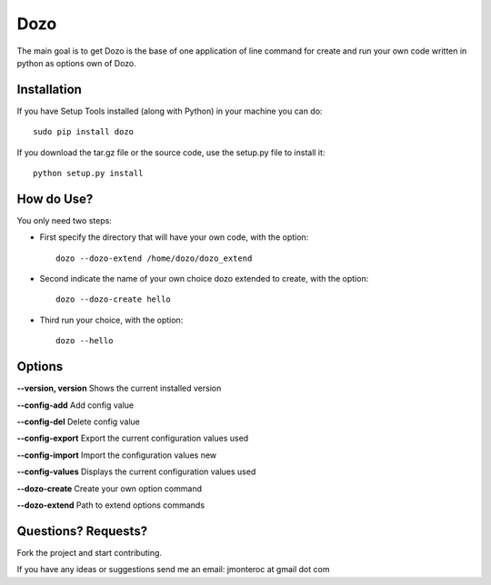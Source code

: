 Dozo
====

The main goal is to get Dozo is the base of one application of line command for
create and run your own code written in python as options own of Dozo.


Installation
------------
If you have Setup Tools installed (along with Python) in your machine you can do::

    sudo pip install dozo

If you download the tar.gz file or the source code, use the setup.py file to install it::

    python setup.py install


How do Use?
-----------
You only need two steps:
    
* First specify the directory that will have your own code, with the option::

    dozo --dozo-extend /home/dozo/dozo_extend

* Second indicate the name of your own choice dozo extended to create,
  with the option::

    dozo --dozo-create hello

* Third run your choice, with the option::

    dozo --hello

Options
-------
**--version, version** Shows the current installed version

**--config-add**            Add config value

**--config-del**            Delete config value

**--config-export**         Export the current configuration values used

**--config-import**         Import the configuration values new

**--config-values**         Displays the current configuration values used

**--dozo-create**           Create your own option command

**--dozo-extend**           Path to extend options commands

Questions? Requests?
---------------------

Fork the project and start contributing.

If you have any ideas or suggestions send me an email: jmonteroc at gmail dot com